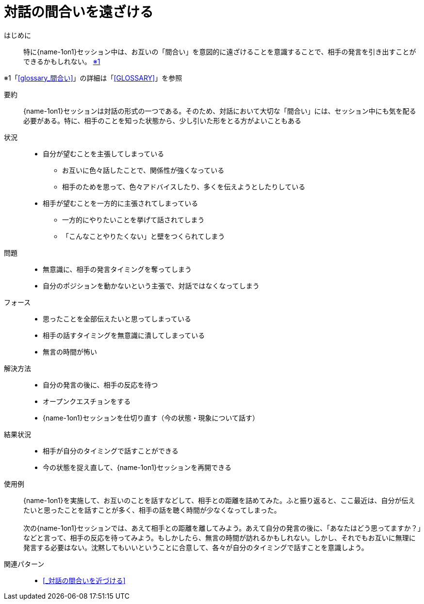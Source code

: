 = 対話の間合いを遠ざける

はじめに::
特に{name-1on1}セッション中は、お互いの「間合い」を意図的に遠ざけることを意識することで、相手の発言を引き出すことができるかもしれない。 [.small]#<<note-pattern11-kome1>>#

[#note-pattern11-kome1, reftext=※1]
[.small]#※1「<<glossary_間合い>>」の詳細は「<<GLOSSARY>>」を参照#

要約::
{name-1on1}セッションは対話の形式の一つである。そのため、対話において大切な「間合い」には、セッション中にも気を配る必要がある。特に、相手のことを知った状態から、少し引いた形をとる方がよいこともある

状況::
* 自分が望むことを主張してしまっている
** お互いに色々話したことで、関係性が強くなっている
** 相手のためを思って、色々アドバイスしたり、多くを伝えようとしたりしている
* 相手が望むことを一方的に主張されてしまっている
** 一方的にやりたいことを挙げて話されてしまう
** 「こんなことやりたくない」と壁をつくられてしまう

問題::
* 無意識に、相手の発言タイミングを奪ってしまう
* 自分のポジションを動かないという主張で、対話ではなくなってしまう

フォース::
* 思ったことを全部伝えたいと思ってしまっている
* 相手の話すタイミングを無意識に潰してしまっている
* 無言の時間が怖い

解決方法::
* 自分の発言の後に、相手の反応を待つ
* オープンクエスチョンをする
* {name-1on1}セッションを仕切り直す（今の状態・現象について話す）

結果状況::
* 相手が自分のタイミングで話すことができる
* 今の状態を捉え直して、{name-1on1}セッションを再開できる

使用例::
{name-1on1}を実施して、お互いのことを話すなどして、相手との距離を詰めてみた。ふと振り返ると、ここ最近は、自分が伝えたいと思ったことを話すことが多く、相手の話を聴く時間が少なくなってしまった。 +
 +
次の{name-1on1}セッションでは、あえて相手との距離を離してみよう。あえて自分の発言の後に、「あなたはどう思ってますか？」などと言って、相手の反応を待ってみよう。もしかしたら、無言の時間が訪れるかもしれない。しかし、それでもお互いに無理に発言する必要はない。沈黙してもいいということに合意して、各々が自分のタイミングで話すことを意識しよう。

関連パターン::
* <<_対話の間合いを近づける>>



